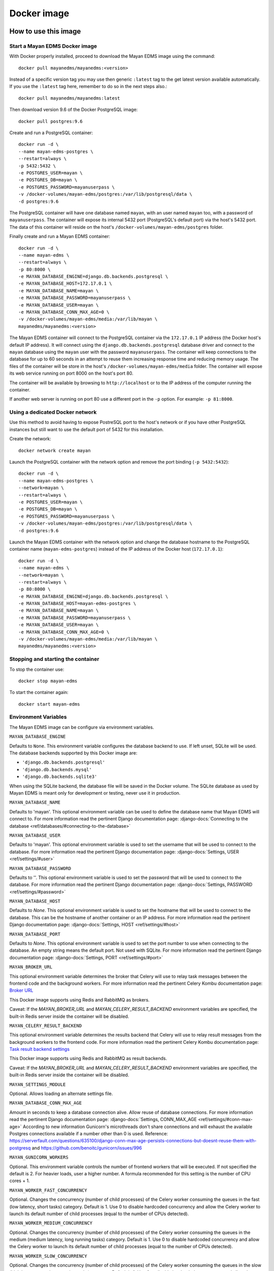 ============
Docker image
============

How to use this image
=====================

.. _docker_install:

Start a Mayan EDMS Docker image
-------------------------------

With Docker properly installed, proceed to download the Mayan EDMS image using
the command::

    docker pull mayanedms/mayanedms:<version>

Instead of a specific version tag you may use then generic ``:latest`` tag
to the get latest version available automatically. If you use the ``:latest``
tag here, remember to do so in the next steps also.::

    docker pull mayanedms/mayanedms:latest

Then download version 9.6 of the Docker PostgreSQL image::

    docker pull postgres:9.6

Create and run a PostgreSQL container::

    docker run -d \
    --name mayan-edms-postgres \
    --restart=always \
    -p 5432:5432 \
    -e POSTGRES_USER=mayan \
    -e POSTGRES_DB=mayan \
    -e POSTGRES_PASSWORD=mayanuserpass \
    -v /docker-volumes/mayan-edms/postgres:/var/lib/postgresql/data \
    -d postgres:9.6

The PostgreSQL container will have one database named ``mayan``, with an user
named ``mayan`` too, with a password of ``mayanuserpass``. The container will
expose its internal 5432 port (PostgreSQL's default port) via the host's
5432 port. The data of this container will reside on the host's
``/docker-volumes/mayan-edms/postgres`` folder.

Finally create and run a Mayan EDMS container::

    docker run -d \
    --name mayan-edms \
    --restart=always \
    -p 80:8000 \
    -e MAYAN_DATABASE_ENGINE=django.db.backends.postgresql \
    -e MAYAN_DATABASE_HOST=172.17.0.1 \
    -e MAYAN_DATABASE_NAME=mayan \
    -e MAYAN_DATABASE_PASSWORD=mayanuserpass \
    -e MAYAN_DATABASE_USER=mayan \
    -e MAYAN_DATABASE_CONN_MAX_AGE=0 \
    -v /docker-volumes/mayan-edms/media:/var/lib/mayan \
    mayanedms/mayanedms:<version>

The Mayan EDMS container will connect to the PostgreSQL container via the
``172.17.0.1`` IP address (the Docker host's default IP address). It will
connect using the ``django.db.backends.postgresql`` database driver and
connect to the ``mayan`` database using the ``mayan`` user with the password
``mayanuserpass``. The container will keep connections to the database
for up to 60 seconds in an attempt to reuse them increasing response time
and reducing memory usage. The files of the container will be store in the
host's ``/docker-volumes/mayan-edms/media`` folder. The container will
expose its web service running on port 8000 on the host's port 80.

The container will be available by browsing to ``http://localhost`` or to
the IP address of the computer running the container.

If another web server is running on port 80 use a different port in the
``-p`` option. For example: ``-p 81:8000``.


Using a dedicated Docker network
--------------------------------

Use this method to avoid having to expose PostreSQL port to the host's network
or if you have other PostgreSQL instances but still want to use the default
port of 5432 for this installation.

Create the network::

    docker network create mayan

Launch the PostgreSQL container with the network option and remove the port
binding (``-p 5432:5432``)::

    docker run -d \
    --name mayan-edms-postgres \
    --network=mayan \
    --restart=always \
    -e POSTGRES_USER=mayan \
    -e POSTGRES_DB=mayan \
    -e POSTGRES_PASSWORD=mayanuserpass \
    -v /docker-volumes/mayan-edms/postgres:/var/lib/postgresql/data \
    -d postgres:9.6

Launch the Mayan EDMS container with the network option and change the
database hostname to the PostgreSQL container name (``mayan-edms-postgres``)
instead of the IP address of the Docker host (``172.17.0.1``)::

    docker run -d \
    --name mayan-edms \
    --network=mayan \
    --restart=always \
    -p 80:8000 \
    -e MAYAN_DATABASE_ENGINE=django.db.backends.postgresql \
    -e MAYAN_DATABASE_HOST=mayan-edms-postgres \
    -e MAYAN_DATABASE_NAME=mayan \
    -e MAYAN_DATABASE_PASSWORD=mayanuserpass \
    -e MAYAN_DATABASE_USER=mayan \
    -e MAYAN_DATABASE_CONN_MAX_AGE=0 \
    -v /docker-volumes/mayan-edms/media:/var/lib/mayan \
    mayanedms/mayanedms:<version>


Stopping and starting the container
-----------------------------------

To stop the container use::

    docker stop mayan-edms


To start the container again::

    docker start mayan-edms


.. _docker_environment_variables:


Environment Variables
---------------------

The Mayan EDMS image can be configure via environment variables.

``MAYAN_DATABASE_ENGINE``

Defaults to ``None``. This environment variable configures the database
backend to use. If left unset, SQLite will be used. The database backends
supported by this Docker image are:

- ``'django.db.backends.postgresql'``
- ``'django.db.backends.mysql'``
- ``'django.db.backends.sqlite3'``

When using the SQLite backend, the database file will be saved in the Docker
volume. The SQLite database as used by Mayan EDMS is meant only for development
or testing, never use it in production.

``MAYAN_DATABASE_NAME``

Defaults to 'mayan'. This optional environment variable can be used to define
the database name that Mayan EDMS will connect to. For more information read
the pertinent Django documentation page:
:django-docs:`Connecting to the database <ref/databases/#connecting-to-the-database>`

``MAYAN_DATABASE_USER``

Defaults to 'mayan'. This optional environment variable is used to set the
username that will be used to connect to the database. For more information
read the pertinent Django documentation page:
:django-docs:`Settings, USER <ref/settings/#user>`

``MAYAN_DATABASE_PASSWORD``

Defaults to ''. This optional environment variable is used to set the
password that will be used to connect to the database. For more information
read the pertinent Django documentation page:
:django-docs:`Settings, PASSWORD <ref/settings/#password>`

``MAYAN_DATABASE_HOST``

Defaults to `None`. This optional environment variable is used to set the
hostname that will be used to connect to the database. This can be the
hostname of another container or an IP address. For more information read
the pertinent Django documentation page:
:django-docs:`Settings, HOST <ref/settings/#host>`

``MAYAN_DATABASE_PORT``

Defaults to `None`. This optional environment variable is used to set the
port number to use when connecting to the database. An empty string means
the default port. Not used with SQLite. For more information read the
pertinent Django documentation page:
:django-docs:`Settings, PORT <ref/settings/#port>`

``MAYAN_BROKER_URL``

This optional environment variable determines the broker that Celery will use
to relay task messages between the frontend code and the background workers.
For more information read the pertinent Celery Kombu documentation page: `Broker URL`_

.. _Broker URL: http://kombu.readthedocs.io/en/latest/userguide/connections.html#connection-urls

This Docker image supports using Redis and RabbitMQ as brokers.

Caveat: If the `MAYAN_BROKER_URL` and `MAYAN_CELERY_RESULT_BACKEND` environment
variables are specified, the built-in Redis server inside the container will
be disabled.

``MAYAN_CELERY_RESULT_BACKEND``

This optional environment variable determines the results backend that Celery
will use to relay result messages from the background workers to the frontend
code. For more information read the pertinent Celery Kombu documentation page:
`Task result backend settings`_

.. _Task result backend settings: http://docs.celeryproject.org/en/3.1/configuration.html#celery-result-backend

This Docker image supports using Redis and RabbitMQ as result backends.

Caveat: If the `MAYAN_BROKER_URL` and `MAYAN_CELERY_RESULT_BACKEND` environment
variables are specified, the built-in Redis server inside the container will
be disabled.

``MAYAN_SETTINGS_MODULE``

Optional. Allows loading an alternate settings file.

``MAYAN_DATABASE_CONN_MAX_AGE``

Amount in seconds to keep a database connection alive. Allow reuse of database
connections. For more information read the pertinent Django documentation
page: :django-docs:`Settings, CONN_MAX_AGE <ref/settings/#conn-max-age>`
According to new information Gunicorn's microthreads don't share connections
and will exhaust the available Postgres connections available if a number
other than 0 is used. Reference: https://serverfault.com/questions/635100/django-conn-max-age-persists-connections-but-doesnt-reuse-them-with-postgresq
and https://github.com/benoitc/gunicorn/issues/996

``MAYAN_GUNICORN_WORKERS``

Optional. This environment variable controls the number of frontend workers
that will be executed. If not specified the default is 2. For heavier loads,
user a higher number. A formula recommended for this setting is the number
of CPU cores + 1.

``MAYAN_WORKER_FAST_CONCURRENCY``

Optional. Changes the concurrency (number of child processes) of the Celery
worker consuming the queues in the fast (low latency, short tasks) category.
Default is 1. Use 0 to disable hardcoded concurrency and allow the Celery
worker to launch its default number of child processes (equal to the number
of CPUs detected).

``MAYAN_WORKER_MEDIUM_CONCURRENCY``

Optional. Changes the concurrency (number of child processes) of the Celery
worker consuming the queues in the medium (medium latency, long running tasks)
category. Default is 1. Use 0 to disable hardcoded concurrency and allow the
Celery worker to launch its default number of child processes (equal to the
number of CPUs detected).

``MAYAN_WORKER_SLOW_CONCURRENCY``

Optional. Changes the concurrency (number of child processes) of the Celery
worker consuming the queues in the slow (high latency, very long running tasks)
category. Default is 1. Use 0 to disable hardcoded concurrency and allow the
Celery worker to launch its default number of child processes (equal to the
number of CPUs detected).

``MAYAN_USER_UID``

Optional. Changes the UID of the ``mayan`` user internal to the Docker
container. Defaults to 1000.

``MAYAN_USER_GUID``

Optional. Changes the GUID of the ``mayan`` user internal to the Docker
container. Defaults to 1000.


.. _docker-accessing-outside-data:

Accessing outside data
======================

To use Mayan EDMS's staging folders or watch folders from Docker, the data
for these source must be made accessible to the container. This is done by
mounting the folders in the host computer to folders inside the container.
This is necessary because Docker containers do not have access to host data
on purpose. For example, to make a folder in the host accessible as a watch
folder, add the following to the Docker command line when starting the
container::

    -v /opt/scanned_files:/scanned_files

The command line would look like this::

    docker run ... -v /opt/scanned_files:/scanned_files mayanedms/mayanedms:latest

Now create a watch folder in Mayan EDMS using the path ``/scanned_files``
and the documents from the host folder ``/opt/scanned_files`` will be
automatically available. Use the same procedure to mount host folders to be
used as staging folders. In this example ``/scanned_files`` was used as the
container directory, but any path can be used as long as:

- the path not an already existing path
- the path is not used by any other program
- the path is a single level path


Performing backups
==================

To backup the existing data, stop the image and copy the content of the volume.
For the example::

    docker run -d --name mayan-edms --restart=always -p 80:8000 \
    -v /docker-volumes/mayan:/var/lib/mayan \
    -v /opt/scanned_files:/scanned_files mayanedms/mayanedms:latest

That would be the ``/docker-volumes/mayan folder``::

    sudo tar -zcvf backup.tar.gz /docker-volumes/mayan
    sudo chown `whoami` backup.tar.gz

If using an external PostgreSQL or MySQL database or database containers, these
too need to be backed up using their respective procedures. A simple solution
is to copy the entire database container volume after the container has
been stopped.


Restoring from a backup
=======================

Uncompress the backup archive in the original docker volume using::

    sudo tar -xvzf backup.tar.gz -C /


Upgrading
=========

Upgrading a Mayan EDMS Docker container is actually a matter of stopping and
deleting the container, downloading the most recent version of the image and
starting a container again. The container will take care of updating the
database structure to the newest version if necessary.

**IMPORTANT!** Do not delete the volume storing the data, only the container.

Stop the container to be upgraded::

    docker stop mayan-edms


Remove the container::

    docker rm mayan-edms


Pull the new image version::

    docker pull mayanedms/mayanedms:latest


Start the container again with the new image version::

    docker run -d --name mayan-edms --restart=always -p 80:8000 -v /docker-volumes/mayan:/var/lib/mayan mayanedms/mayanedms:latest


Building the image
==================

Clone the repository with::

    git clone https://gitlab.com/mayan-edms/mayan-edms.git

Change to the directory of the cloned repository::

    cd mayan-edms

Execute Docker's build command using the provided makefile::

    make docker-build

Or using an APT cache to speed up the build::

    make docker-build-with-proxy APT_PROXY=172.17.0.1:3142

Replace the IP address `172.17.0.1` with the IP address of the computer
running the APT proxy and caching service.


Customizing the image
=====================

Simple method
-------------

If you just need to add a few Ubuntu or Python packages to your installation,
you can use the following environment variables:

``MAYAN_APT_INSTALLS``

Specifies a list of Ubuntu .deb packages to be installed via APT when the
container is first created. The installed packages are not lost when the image
is stopped. Example: To install the Tesseract OCR language packs for German
and Spanish add the following in your ``docker start`` command line::

    -e MAYAN_APT_INSTALLS="tesseract-ocr-deu tesseract-ocr-spa"

``MAYAN_PIP_INSTALLS``

Specifies a list of Python packages to be installed via ``pip``. Packages will
be downloaded from the Python Package Index (https://pypi.python.org) by
default.


Using Docker compose
====================

To deploy a complete production stack using the included Docker compose file
execute::

    docker-compose -f docker-compose.yml up -d

This Docker compose file will provision four containers:

- Postgres as the database
- Redis as the Celery result storage
- RabbitMQ as the Celery broker
- Mayan EDMS using the above service containers

To stop the stack use::

    docker-compose -f docker-compose.yml stop

The stack will also create four volumes to store the data of each container.
These are:

- mayan_app - The Mayan EDMS data container, normally called `mayan_data` when not using Docker compose.
- mayan_broker - The broker volume, in this case RabbitMQ.
- mayan_db - The database volume, in this case Postgres.
- mayan_results - The celery result backend volume, in this case Redis.


Nightly images
==============
The continuous integration pipeline used for testing development builds also
produces a resulting Docker image. These are build automatically and their
stability is not guaranteed. They should never be used in production.
If you want to try out the Docker images the development uses or want a sneak
peek at the new features being worked on checkout the container registry at:
https://gitlab.com/mayan-edms/mayan-edms/container_registry
